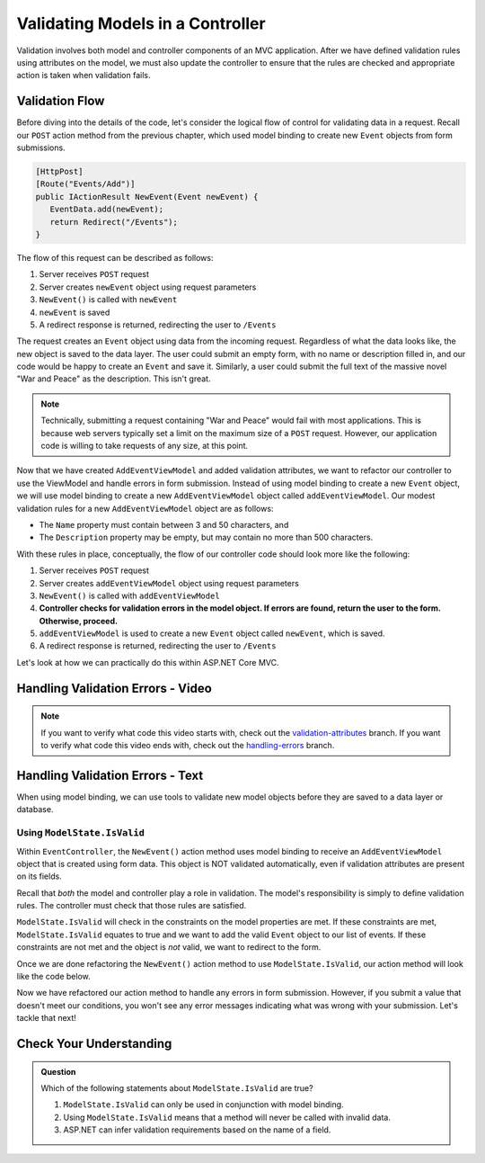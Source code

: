 .. _validating-models:

Validating Models in a Controller
=================================

Validation involves both model and controller components of an MVC application.
After we have defined validation rules using attributes on the model, we must also update the controller to ensure that the rules are checked and appropriate action is taken when validation fails.

Validation Flow
---------------

Before diving into the details of the code, let's consider the logical flow of control for validating data in a request.
Recall our ``POST`` action method from the previous chapter, which used model binding to create new ``Event`` objects from form submissions.

.. sourcecode:: csharp

   [HttpPost]
   [Route("Events/Add")]
   public IActionResult NewEvent(Event newEvent) {
      EventData.add(newEvent);
      return Redirect("/Events");
   }

The flow of this request can be described as follows:

#. Server receives ``POST`` request
#. Server creates ``newEvent`` object using request parameters
#. ``NewEvent()`` is called with ``newEvent``
#. ``newEvent`` is saved
#. A redirect response is returned, redirecting the user to ``/Events``

The request creates an ``Event`` object using data from the incoming request.
Regardless of what the data looks like, the new object is saved to the data layer.
The user could submit an empty form, with no name or description filled in, and our code would be happy to create an ``Event`` and save it.
Similarly, a user could submit the full text of the massive novel "War and Peace" as the description.
This isn't great. 

.. admonition:: Note

   Technically, submitting a request containing "War and Peace" would fail with most applications.
   This is because web servers typically set a limit on the maximum size of a ``POST`` request.
   However, our application code is willing to take requests of any size, at this point.

Now that we have created ``AddEventViewModel`` and added validation attributes, we want to refactor our controller to use the ViewModel and handle errors in form submission.
Instead of using model binding to create a new ``Event`` object, we will use model binding to create a new ``AddEventViewModel`` object called ``addEventViewModel``.
Our modest validation rules for a new ``AddEventViewModel`` object are as follows:

- The ``Name`` property must contain between 3 and 50 characters, and 
- The ``Description`` property may be empty, but may contain no more than 500 characters.

With these rules in place, conceptually, the flow of our controller code should look more like the following:

#. Server receives ``POST`` request
#. Server creates ``addEventViewModel`` object using request parameters
#. ``NewEvent()`` is called with ``addEventViewModel``
#. **Controller checks for validation errors in the model object. If errors are found, return the user to the form. Otherwise, proceed.**
#. ``addEventViewModel`` is used to create a new ``Event`` object called ``newEvent``, which is saved.
#. A redirect response is returned, redirecting the user to ``/Events``

Let's look at how we can practically do this within ASP.NET Core MVC.

Handling Validation Errors - Video
----------------------------------

.. TODO: Add video here

.. admonition:: Note

   If you want to verify what code this video starts with, check out the `validation-attributes <https://github.com/LaunchCodeEducation/CodingEventsDemo/tree/validation-attributes>`__ branch.
   If you want to verify what code this video ends with, check out the `handling-errors <https://github.com/LaunchCodeEducation/CodingEventsDemo/tree/handling-errors>`__ branch.

Handling Validation Errors - Text
----------------------------------

When using model binding, we can use tools to validate new model objects before they are saved to a data layer or database. 

Using ``ModelState.IsValid``
^^^^^^^^^^^^^^^^^^^^^^^^^^^^

Within ``EventController``, the ``NewEvent()`` action method uses model binding to receive an ``AddEventViewModel`` object that is created using form data.
This object is NOT validated automatically, even if validation attributes are present on its fields.

Recall that *both* the model and controller play a role in validation.
The model's responsibility is simply to define validation rules.
The controller must check that those rules are satisfied.

``ModelState.IsValid`` will check in the constraints on the model properties are met.
If these constraints are met, ``ModelState.IsValid`` equates to true and we want to add the valid ``Event`` object to our list of events.
If these constraints are not met and the object is *not* valid, we want to redirect to the form.  

Once we are done refactoring the ``NewEvent()`` action method to use ``ModelState.IsValid``, our action method will look like the code below. 

.. sourcecode:: csharp
   :lineno-start: 31

   [HttpPost]
   [Route("Events/Add")]
   public IActionResult NewEvent(AddEventViewModel addEventViewModel)
   {
      if (ModelState.IsValid)
      {
            Event newEvent = new Event
            {
               Name = addEventViewModel.Name,
               Description = addEventViewModel.Description,
               ContactEmail = addEventViewModel.ContactEmail
            };

            EventData.Add(newEvent);

            return Redirect("/Events");
      }

      return View("Add", addEventViewModel);
   }

Now we have refactored our action method to handle any errors in form submission.
However, if you submit a value that doesn't meet our conditions, you won't see any error messages indicating what was wrong with your submission.
Let's tackle that next!

Check Your Understanding
------------------------

.. admonition:: Question

   Which of the following statements about ``ModelState.IsValid`` are true?

   #. ``ModelState.IsValid`` can only be used in conjunction with model binding.
   #. Using ``ModelState.IsValid`` means that a method will never be called with invalid data.
   #. ASP.NET can infer validation requirements based on the name of a field. 

.. ans: a, ModelState.IsValid can only be used in conjunction with model binding.

